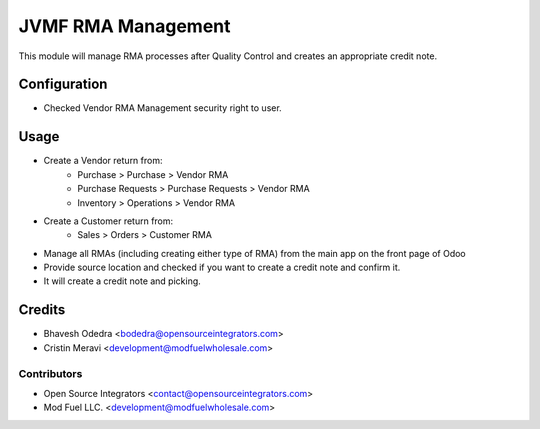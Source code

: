 =====================
JVMF RMA Management
=====================

This module will manage RMA processes after Quality Control
and creates an appropriate credit note.

Configuration
=============

* Checked Vendor RMA Management security right to user.

Usage
=====

* Create a Vendor return from:
    * Purchase > Purchase > Vendor RMA
    * Purchase Requests > Purchase Requests > Vendor RMA
    * Inventory > Operations > Vendor RMA
* Create a Customer return from:
    * Sales > Orders > Customer RMA
* Manage all RMAs (including creating either type of RMA) from the main app
  on the front page of Odoo
* Provide source location and checked if you want to create a credit note and
  confirm it.
* It will create a credit note and picking.


Credits
=======

* Bhavesh Odedra <bodedra@opensourceintegrators.com>
* Cristin Meravi <development@modfuelwholesale.com>

Contributors
------------

* Open Source Integrators <contact@opensourceintegrators.com>
* Mod Fuel LLC. <development@modfuelwholesale.com>
